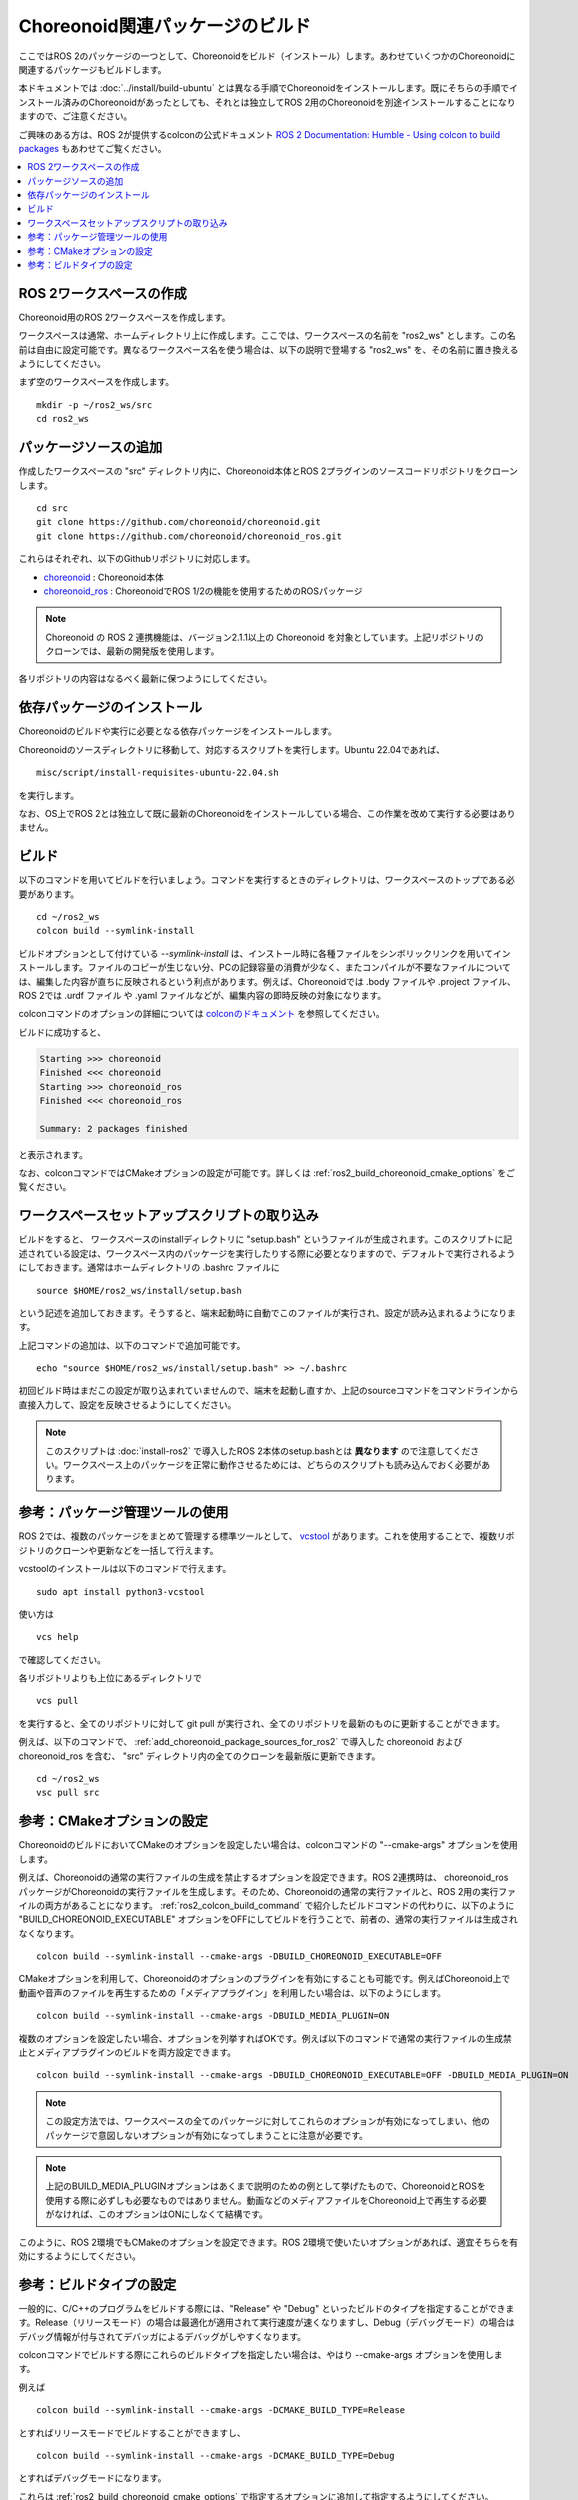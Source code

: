 Choreonoid関連パッケージのビルド
================================

ここではROS 2のパッケージの一つとして、Choreonoidをビルド（インストール）します。あわせていくつかのChoreonoidに関連するパッケージもビルドします。

本ドキュメントでは :doc:`../install/build-ubuntu` とは異なる手順でChoreonoidをインストールします。既にそちらの手順でインストール済みのChoreonoidがあったとしても、それとは独立してROS 2用のChoreonoidを別途インストールすることになりますので、ご注意ください。

ご興味のある方は、ROS 2が提供するcolconの公式ドキュメント `ROS 2 Documentation: Humble - Using colcon to build packages <https://docs.ros.org/en/humble/Tutorials/Beginner-Client-Libraries/Colcon-Tutorial.html>`_ もあわせてご覧ください。

.. contents::
   :local:

.. highlight:: sh


ROS 2ワークスペースの作成
--------------------------

Choreonoid用のROS 2ワークスペースを作成します。

ワークスペースは通常、ホームディレクトリ上に作成します。ここでは、ワークスペースの名前を "ros2_ws" とします。この名前は自由に設定可能です。異なるワークスペース名を使う場合は、以下の説明で登場する "ros2_ws" を、その名前に置き換えるようにしてください。

まず空のワークスペースを作成します。 ::

   mkdir -p ~/ros2_ws/src
   cd ros2_ws

.. _add_choreonoid_package_sources_for_ros2:

パッケージソースの追加
----------------------

作成したワークスペースの "src" ディレクトリ内に、Choreonoid本体とROS 2プラグインのソースコードリポジトリをクローンします。 ::

   cd src
   git clone https://github.com/choreonoid/choreonoid.git
   git clone https://github.com/choreonoid/choreonoid_ros.git

これらはそれぞれ、以下のGithubリポジトリに対応します。

* `choreonoid <https://github.com/choreonoid/choreonoid>`_ : Choreonoid本体
* `choreonoid_ros <https://github.com/choreonoid/choreonoid_ros>`_ : ChoreonoidでROS 1/2の機能を使用するためのROSパッケージ

.. note:: Choreonoid の ROS 2 連携機能は、バージョン2.1.1以上の Choreonoid を対象としています。上記リポジトリのクローンでは、最新の開発版を使用します。

各リポジトリの内容はなるべく最新に保つようにしてください。


依存パッケージのインストール
----------------------------

Choreonoidのビルドや実行に必要となる依存パッケージをインストールします。

Choreonoidのソースディレクトリに移動して、対応するスクリプトを実行します。Ubuntu 22.04であれば、 ::

   misc/script/install-requisites-ubuntu-22.04.sh

を実行します。

なお、OS上でROS 2とは独立して既に最新のChoreonoidをインストールしている場合、この作業を改めて実行する必要はありません。


.. _ros2_colcon_build_command:

ビルド
------

.. 設定が完了したら、ビルドを行いましょう。ワークスペース内のディレクトリであれば、以下のコマンドでビルドできます。 ::

以下のコマンドを用いてビルドを行いましょう。コマンドを実行するときのディレクトリは、ワークスペースのトップである必要があります。 ::

   cd ~/ros2_ws
   colcon build --symlink-install

ビルドオプションとして付けている `--symlink-install` は、インストール時に各種ファイルをシンボリックリンクを用いてインストールします。ファイルのコピーが生じない分、PCの記録容量の消費が少なく、またコンパイルが不要なファイルについては、編集した内容が直ちに反映されるという利点があります。例えば、Choreonoidでは .body ファイルや .project ファイル、ROS 2では .urdf ファイル や .yaml ファイルなどが、編集内容の即時反映の対象になります。

colconコマンドのオプションの詳細については `colconのドキュメント <https://colcon.readthedocs.io/en/released/reference/verb/build.html>`_ を参照してください。

ビルドに成功すると、

.. code-block:: none

   Starting >>> choreonoid
   Finished <<< choreonoid
   Starting >>> choreonoid_ros
   Finished <<< choreonoid_ros

   Summary: 2 packages finished

と表示されます。

なお、colconコマンドではCMakeオプションの設定が可能です。詳しくは :ref:`ros2_build_choreonoid_cmake_options` をご覧ください。

.. _loading_ros2_workspace_setup_script:

ワークスペースセットアップスクリプトの取り込み
----------------------------------------------

ビルドをすると、 ワークスペースのinstallディレクトリに "setup.bash" というファイルが生成されます。このスクリプトに記述されている設定は、ワークスペース内のパッケージを実行したりする際に必要となりますので、デフォルトで実行されるようにしておきます。通常はホームディレクトリの .bashrc ファイルに ::

   source $HOME/ros2_ws/install/setup.bash

という記述を追加しておきます。そうすると、端末起動時に自動でこのファイルが実行され、設定が読み込まれるようになります。

上記コマンドの追加は、以下のコマンドで追加可能です。 ::

   echo "source $HOME/ros2_ws/install/setup.bash" >> ~/.bashrc

初回ビルド時はまだこの設定が取り込まれていませんので、端末を起動し直すか、上記のsourceコマンドをコマンドラインから直接入力して、設定を反映させるようにしてください。

.. note:: このスクリプトは :doc:`install-ros2` で導入したROS 2本体のsetup.bashとは **異なります** ので注意してください。ワークスペース上のパッケージを正常に動作させるためには、どちらのスクリプトも読み込んでおく必要があります。

.. 補足: 複数のChoreonoid環境の併用について
.. ----------------------------------------

.. ここではROS環境（Catkinワークスペース）上で動作するChoreonoidのインストール方法を紹介しました。冒頭でも述べたように、ChoreonoidはROSとは独立してインストールすることも可能です。ただしそれらを同じOS上で併用する場合は、注意が必要です。

.. ROS環境のセットアップスクリプトがシステムに読み込まれると、共有ライブラリのパスにROS（Catkin）の該当するディレクトリが加わります。（環境変数LD_LIBRARY_PATHに追加されます。）この状態では、システムに同じ名前の共有ライブラリが複数あった場合、通常ROS環境のものが優先して読み込まれることになります。元々ROSとは独立にインストールされているソフトウェアについて、これが適用されると、バージョンやビルド設定が異なるライブラリが読み込まれてしまい、ソフトウェアが正常に動作しなくなることがあります。複数の環境を混ぜて使うのは大変危険ということです。

.. これを避けるためには、上記の :ref:`loading_catkin_workspace_setup_script` や :doc:`install-ros` で述べたsetup.bashスクリプトの取り込みについて、ROSとは独立したソフトウェアを使用する際には無効にしておくのが無難です。.bashrc の該当部分をコメントアウトするなどしてから、OSや端末を起動し直すことで、無効にすることができます。

.. なお、Choreonoidに関しては、実行ファイルや共有ライブリファイルの中に埋め込まれたRPATHという情報により、他の環境でビルドされたライブラリと混ざらないように実行することが可能となっています。この機能はビルドディレクトリ内に生成される実行ファイルやライブラリに関してはデフォルトで有効になります。（ただし比較的新しいUbuntuのバージョンに関しては `この更新 <https://github.com/choreonoid/choreonoid/commit/7f7900c3ec945f9da97b0e2ee484c1ddfe63d978>`_  以降であることが必要。）また、CMakeのENABLE_INSTALL_RPATHをONにすることで、"make install" によってインストールされるファイルに関してもこれが有効になります。

.. 上記の更新以降では、CMakeのオプションで ENABLE_NEW_DTAGS というオプションが追加されています。これはデフォルトではOFFですが、ONにするとRPATHよりもLD_LIBRARY_PATHの情報が優先されるようになり、混ざってしまう危険性が高くなります。このオプションは特に必要が無い場合はOFFのままとしてください。

.. そのようにChoreonoidではなるべく共有ライブラリが混ざらないようにするための仕組みがありますが、環境設定によってはやはり混ざってしまうこともあり得ますし、Choreonoidと連携させて使用する他のソフトウェアにおいてライブラリが混ざってしまう可能性もあります。したがって、Choreonoidに限らない話として、同じソフトウェアが同一OS上で複数の環境にインストールされている場合、それらが混ざらないように使用するということが、不具合を避けるにあたって大変重要です。

参考：パッケージ管理ツールの使用
--------------------------

ROS 2では、複数のパッケージをまとめて管理する標準ツールとして、 `vcstool <https://github.com/dirk-thomas/vcstool>`_  があります。これを使用することで、複数リポジトリのクローンや更新などを一括して行えます。

vcstoolのインストールは以下のコマンドで行えます。 ::

   sudo apt install python3-vcstool


使い方は ::

   vcs help

で確認してください。

各リポジトリよりも上位にあるディレクトリで ::

 vcs pull

を実行すると、全てのリポジトリに対して git pull が実行され、全てのリポジトリを最新のものに更新することができます。

例えば、以下のコマンドで、 :ref:`add_choreonoid_package_sources_for_ros2` で導入した choreonoid および choreonoid_ros を含む、 "src" ディレクトリ内の全てのクローンを最新版に更新できます。 ::

   cd ~/ros2_ws
   vsc pull src


.. _ros2_build_choreonoid_cmake_options:

参考：CMakeオプションの設定
---------------------

ChoreonoidのビルドにおいてCMakeのオプションを設定したい場合は、colconコマンドの "--cmake-args" オプションを使用します。

例えば、Choreonoidの通常の実行ファイルの生成を禁止するオプションを設定できます。ROS 2連携時は、 choreonoid_ros パッケージがChoreonoidの実行ファイルを生成します。そのため、Choreonoidの通常の実行ファイルと、ROS 2用の実行ファイルの両方があることになります。 :ref:`ros2_colcon_build_command` で紹介したビルドコマンドの代わりに、以下のように "BUILD_CHOREONOID_EXECUTABLE" オプションをOFFにしてビルドを行うことで、前者の、通常の実行ファイルは生成されなくなります。 ::

   colcon build --symlink-install --cmake-args -DBUILD_CHOREONOID_EXECUTABLE=OFF


CMakeオプションを利用して、Choreonoidのオプションのプラグインを有効にすることも可能です。例えばChoreonoid上で動画や音声のファイルを再生するための「メディアプラグイン」を利用したい場合は、以下のようにします。 ::

   colcon build --symlink-install --cmake-args -DBUILD_MEDIA_PLUGIN=ON

複数のオプションを設定したい場合、オプションを列挙すればOKです。例えば以下のコマンドで通常の実行ファイルの生成禁止とメディアプラグインのビルドを両方設定できます。 ::

   colcon build --symlink-install --cmake-args -DBUILD_CHOREONOID_EXECUTABLE=OFF -DBUILD_MEDIA_PLUGIN=ON

.. note:: この設定方法では、ワークスペースの全てのパッケージに対してこれらのオプションが有効になってしまい、他のパッケージで意図しないオプションが有効になってしまうことに注意が必要です。

.. note:: 上記のBUILD_MEDIA_PLUGINオプションはあくまで説明のための例として挙げたもので、ChoreonoidとROSを使用する際に必ずしも必要なものではありません。動画などのメディアファイルをChoreonoid上で再生する必要がなければ、このオプションはONにしなくて結構です。


このように、ROS 2環境でもCMakeのオプションを設定できます。ROS 2環境で使いたいオプションがあれば、適宜そちらを有効にするようにしてください。

.. _ros2_catkin_config_cmake_build_type:

参考：ビルドタイプの設定
------------------

一般的に、C/C++のプログラムをビルドする際には、"Release" や "Debug" といったビルドのタイプを指定することができます。Release（リリースモード）の場合は最適化が適用されて実行速度が速くなりますし、Debug（デバッグモード）の場合はデバッグ情報が付与されてデバッガによるデバッグがしやすくなります。

colconコマンドでビルドする際にこれらのビルドタイプを指定したい場合は、やはり --cmake-args オプションを使用します。

例えば ::

   colcon build --symlink-install --cmake-args -DCMAKE_BUILD_TYPE=Release

とすればリリースモードでビルドすることができますし、 ::

   colcon build --symlink-install --cmake-args -DCMAKE_BUILD_TYPE=Debug

とすればデバッグモードになります。

これらは :ref:`ros2_build_choreonoid_cmake_options` で指定するオプションに追加して指定するようにしてください。

Choreonoid関連のパッケージはデフォルトでReleaseが設定されるようにしてあります。しかし一般的には、パッケージによってはデフォルトでビルドタイプをReleaseに設定しないものもありますし、自前のパッケージでそこまで設定していないこともあるかもしれません。その場合最適化が適用されず、ビルドされたプログラムの実行速度が大幅に落ちることになってしまいます。そのようなパッケージをビルドする可能性がある場合は、上記の方法でReleaseビルドを指定しておくとよいでしょう。
